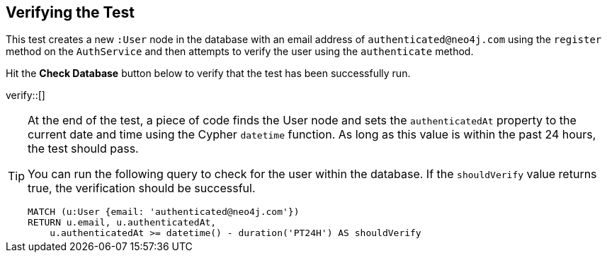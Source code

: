 :id: _challenge

[.verify]
== Verifying the Test

This test creates a new `:User` node in the database with an email address of `authenticated@neo4j.com` using the `register` method on the `AuthService` and then attempts to verify the user using the `authenticate` method.

Hit the **Check Database** button below to verify that the test has been successfully run.

verify::[]

//appears when user clicks the Hint button
[TIP]
====
At the end of the test, a piece of code finds the User node and sets the `authenticatedAt` property to the current date and time using the Cypher `datetime` function.
As long as this value is within the past 24 hours, the test should pass.

You can run the following query to check for the user within the database.
If the `shouldVerify` value returns true, the verification should be successful.

[source,cypher]
----
MATCH (u:User {email: 'authenticated@neo4j.com'})
RETURN u.email, u.authenticatedAt,
    u.authenticatedAt >= datetime() - duration('PT24H') AS shouldVerify
----

====
